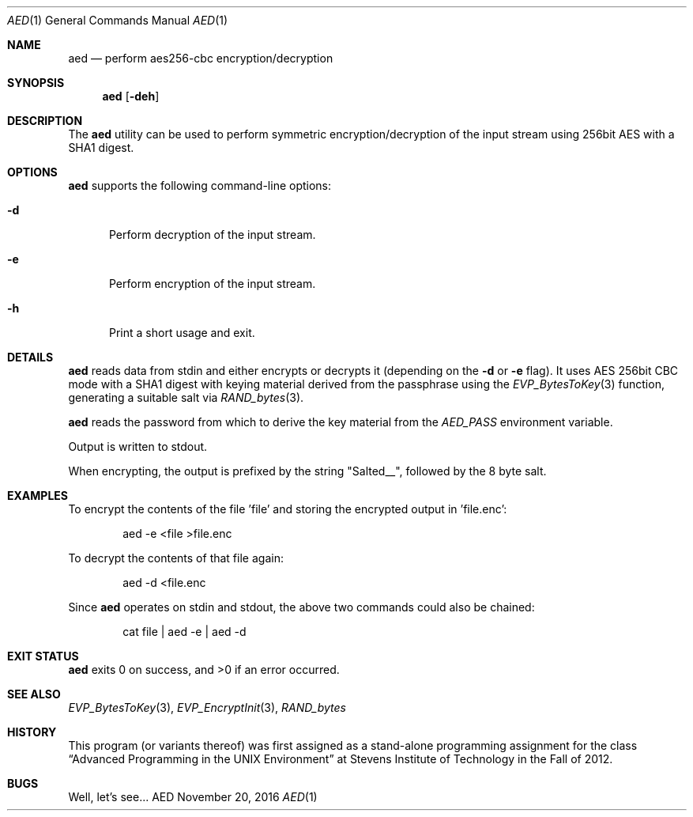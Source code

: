 .Dd November 20, 2016
.Dt AED 1
.Os AED
.Sh NAME
.Nm aed
.Nd perform aes256-cbc encryption/decryption
.Sh SYNOPSIS
.Nm
.Op Fl deh
.Sh DESCRIPTION
The
.Nm
utility can be used to perform symmetric encryption/decryption of the
input stream using 256bit AES with a SHA1 digest.
.Sh OPTIONS
.Nm
supports the following command-line options:
.Bl -tag -width d__
.It Fl d
Perform decryption of the input stream.
.It Fl e
Perform encryption of the input stream.
.It Fl h
Print a short usage and exit.
.El
.Sh DETAILS
.Nm
reads data from stdin and either encrypts or decrypts it (depending on the
.Fl d
or
.Fl e
flag).
It uses AES 256bit CBC mode with a SHA1 digest with keying material
derived from the passphrase using the
.Xr EVP_BytesToKey 3
function, generating a suitable salt via
.Xr RAND_bytes 3 .
.Pp
.Nm
reads the password from which to derive the key material from the
.Ar AED_PASS
environment variable.
.Pp
Output is written to stdout.
.Pp
When encrypting, the output is prefixed by the string "Salted__",
followed by the 8 byte salt.
.Sh EXAMPLES
To encrypt the contents of the file 'file' and storing the encrypted
output in 'file.enc':
.Bd -literal -offset indent
aed -e <file >file.enc
.Ed
.Pp
To decrypt the contents of that file again:
.Bd -literal -offset indent
aed -d <file.enc
.Ed
.Pp
Since
.Nm
operates on stdin and stdout, the above two commands could also be
chained:
.Bd -literal -offset indent
cat file | aed -e | aed -d
.Ed
.Sh EXIT STATUS
.Nm
exits 0 on success, and >0 if an error occurred.
.Sh SEE ALSO
.Xr EVP_BytesToKey 3 ,
.Xr EVP_EncryptInit 3 ,
.Xr RAND_bytes
.Sh HISTORY
This program (or variants thereof) was first assigned as a stand-alone
programming assignment for the class
.Dq Advanced Programming in the UNIX Environment
at Stevens Institute of Technology in the Fall of 2012.
.Sh BUGS
Well, let's see...
